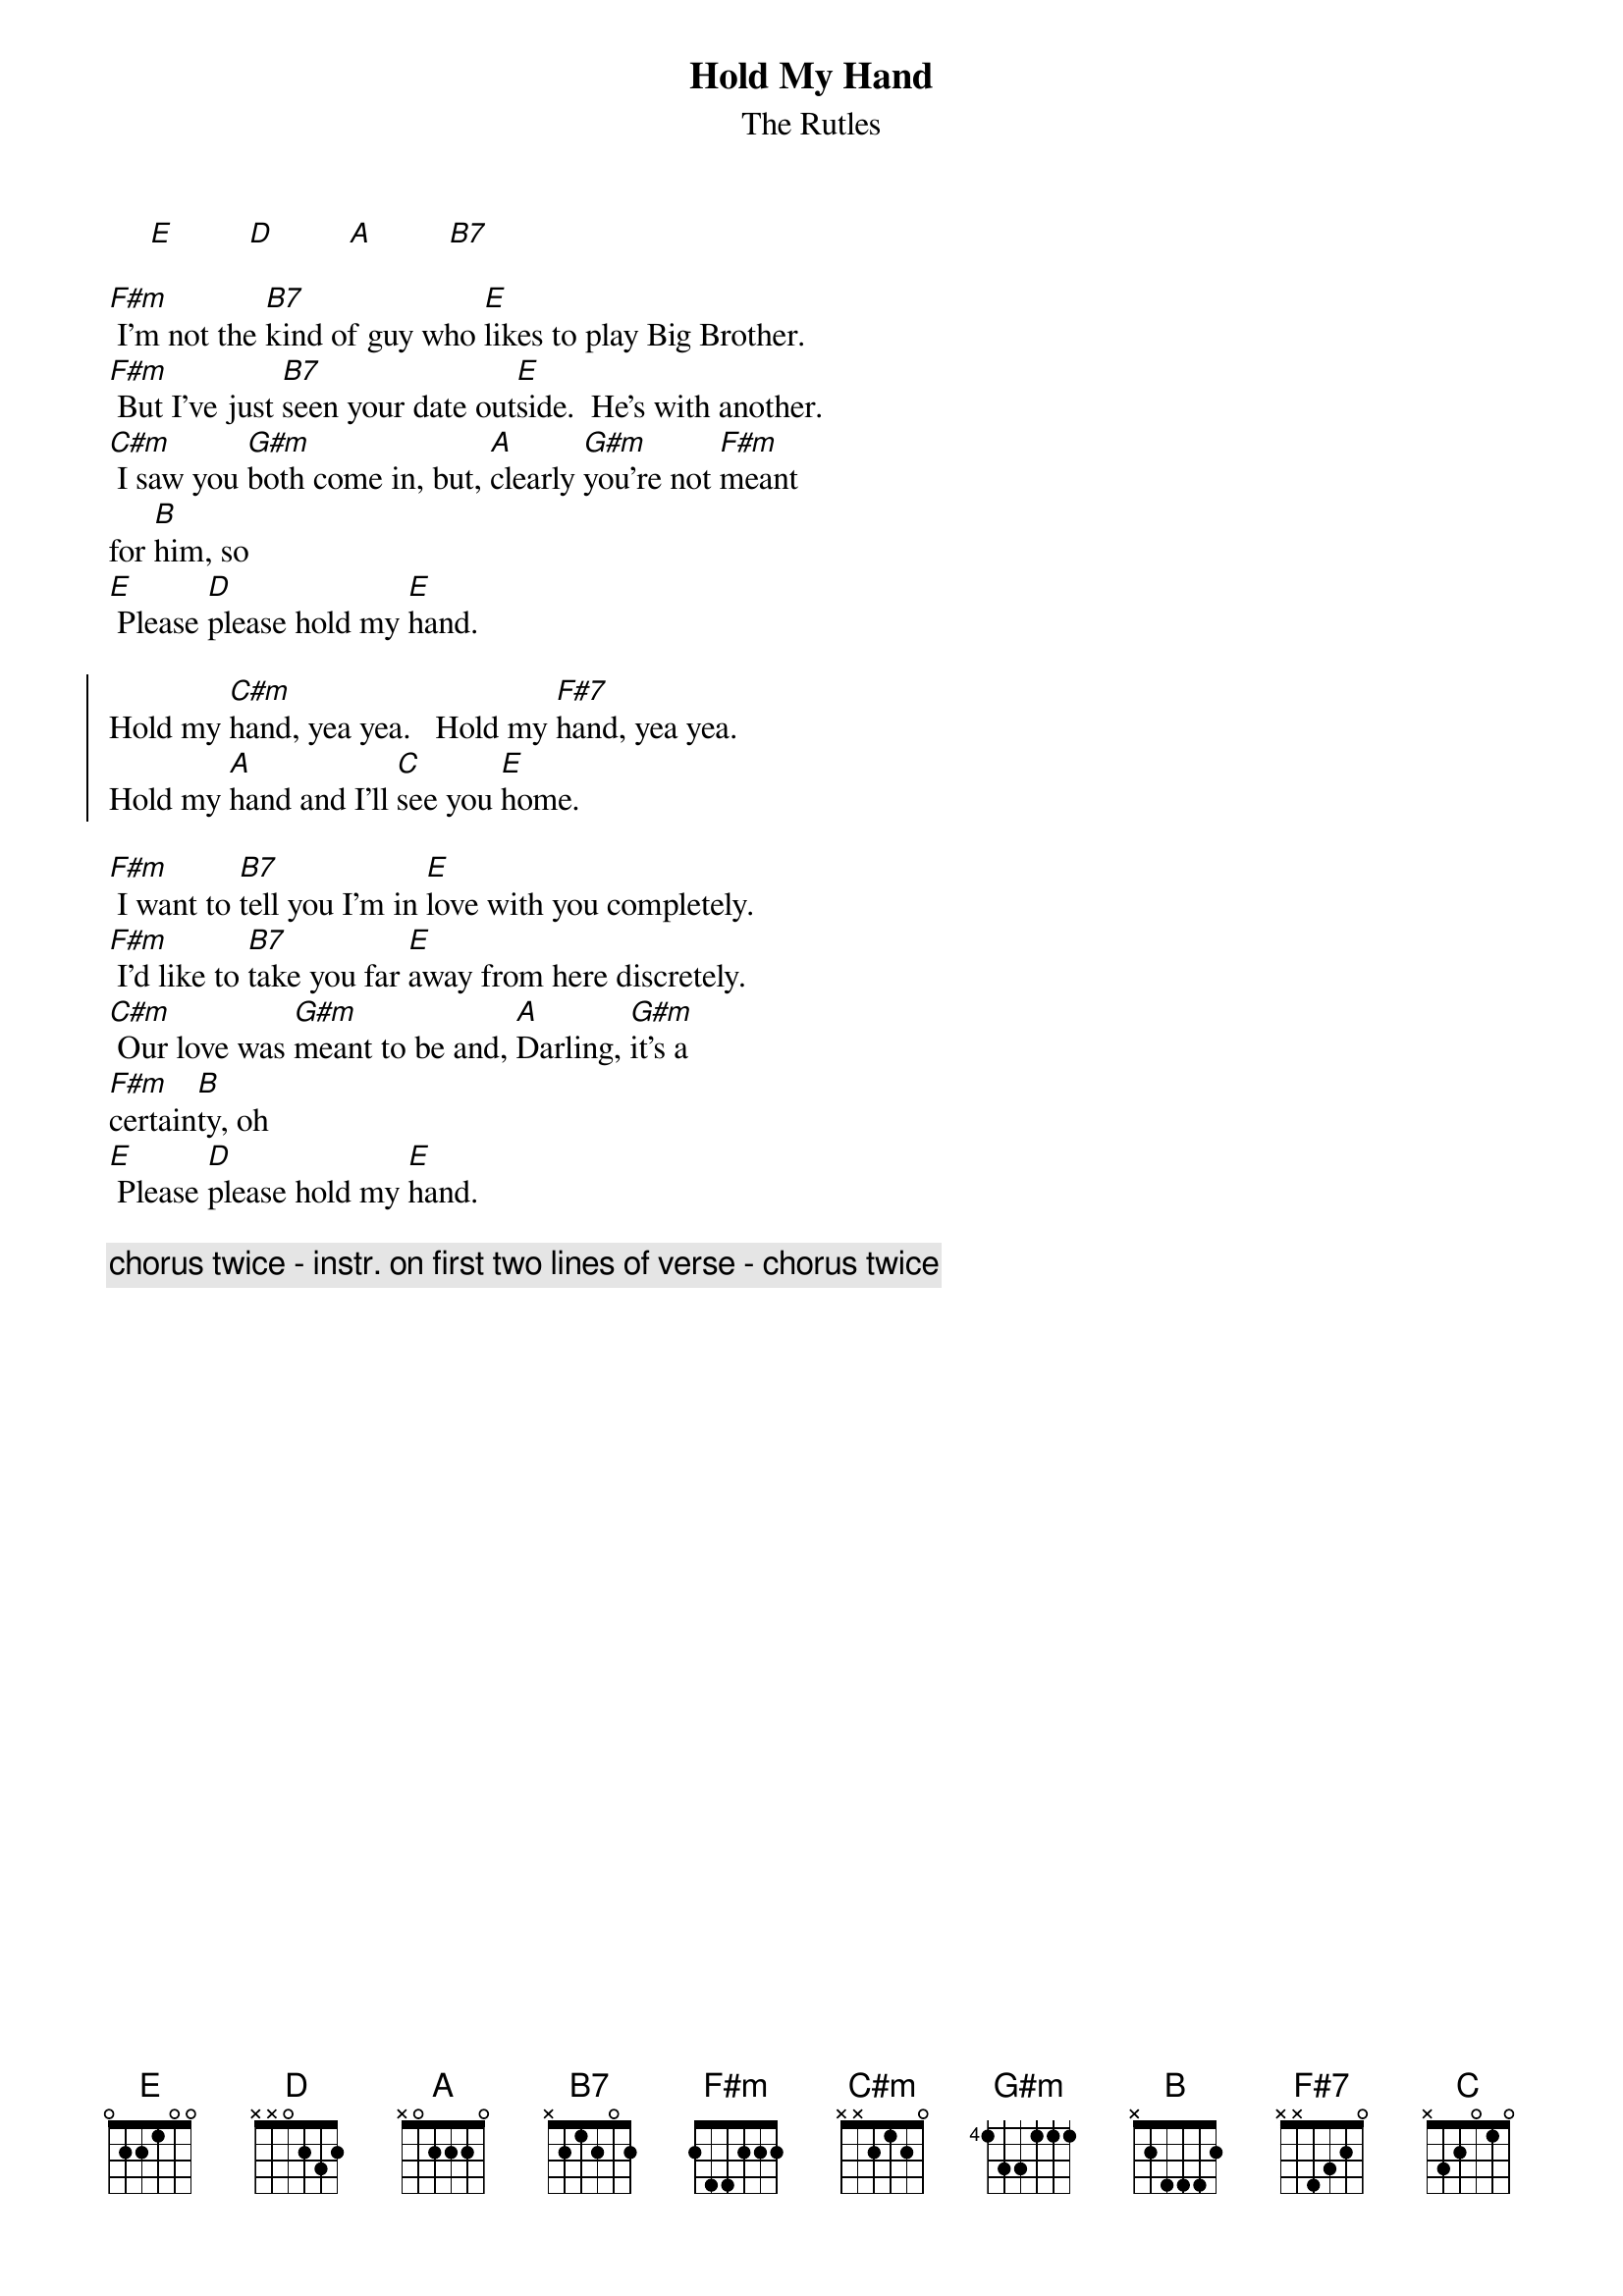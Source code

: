 {t: Hold My Hand}
{st: The Rutles}

     [E]         [D]         [A]         [B7]

[F#m] I'm not the [B7]kind of guy who [E]likes to play Big Brother.
[F#m] But I've just [B7]seen your date out[E]side.  He's with another.
[C#m] I saw you [G#m]both come in, but, [A]clearly [G#m]you're not [F#m]meant
for [B]him, so
[E] Please [D]please hold my [E]hand.

{soc}
Hold my [C#m]hand, yea yea.   Hold my [F#7]hand, yea yea.
Hold my [A]hand and I'll [C]see you [E]home.
{eoc}

[F#m] I want to [B7]tell you I'm in [E]love with you completely.
[F#m] I'd like to [B7]take you far [E]away from here discretely.
[C#m] Our love was [G#m]meant to be and, [A]Darling, [G#m]it's a
[F#m]certain[B]ty, oh
[E] Please [D]please hold my [E]hand.

{c: chorus twice - instr. on first two lines of verse - chorus twice}
